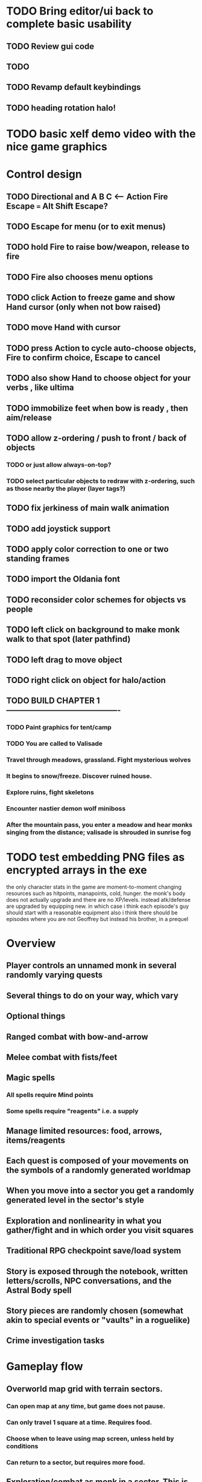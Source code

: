 * TODO Bring editor/ui back to complete basic usability
** TODO Review gui code
** TODO 
** TODO Revamp default keybindings 
** TODO heading rotation halo! 

* TODO basic xelf demo video with the nice game graphics

* Control design
** TODO Directional and A B C  <--- Action Fire Escape === Alt Shift Escape?
** TODO Escape for menu (or to exit menus)
** TODO hold Fire to raise bow/weapon, release to fire
** TODO Fire also chooses menu options
** TODO click Action to freeze game and show Hand cursor (only when not bow raised)
** TODO move Hand with cursor
** TODO press Action to cycle auto-choose objects, Fire to confirm choice, Escape to cancel
** TODO also show Hand to choose object for your verbs , like ultima
** TODO immobilize feet when bow is ready , then aim/release

** TODO allow z-ordering / push to front / back of objects
*** TODO or just allow always-on-top? 
*** TODO select particular objects to redraw with z-ordering, such as those nearby the player (layer tags?)
** TODO fix jerkiness of main walk animation
** TODO add joystick support

** TODO apply color correction to one or two standing frames 
** TODO import the Oldania font
** TODO reconsider color schemes for objects vs people

** TODO left click on background to make monk walk to that spot (later pathfind)
** TODO left drag to move object
** TODO right click on object for halo/action
** TODO BUILD CHAPTER 1 -------------------------------------------
*** TODO Paint graphics for tent/camp
*** TODO You are called to Valisade 
*** Travel through meadows, grassland. Fight mysterious wolves
*** It begins to snow/freeze. Discover ruined house.
*** Explore ruins, fight skeletons
*** Encounter nastier demon wolf miniboss
*** After the mountain pass, you enter a meadow and hear monks singing from the distance; valisade is shrouded in sunrise fog

* TODO test embedding PNG files as encrypted arrays in the exe

 the only character stats in the game are moment-to-moment
      changing resources such as hitpoints, manapoints, cold, hunger. the
      monk's body does not actually upgrade and there are no
      XP/levels. instead atk/defense are upgraded by equipping new. in which
      case i think each episode's guy should start with a reasonable equipment
 also i think there should be episodes where you are not Geoffrey but
      instead his brother, in a prequel

* Overview

** Player controls an unnamed monk in several randomly varying quests
** Several things to do on your way, which vary
** Optional things
** Ranged combat with bow-and-arrow
** Melee combat with fists/feet
** Magic spells
*** All spells require Mind points
*** Some spells require "reagents" i.e. a supply
** Manage limited resources: food, arrows, items/reagents
** Each quest is composed of your movements on the symbols of a randomly generated worldmap
** When you move into a sector you get a randomly generated level in the sector's style
** Exploration and nonlinearity in what you gather/fight and in which order you visit squares
** Traditional RPG checkpoint save/load system
** Story is exposed through the notebook, written letters/scrolls, NPC conversations, and the Astral Body spell
** Story pieces are randomly chosen (somewhat akin to special events or "vaults" in a roguelike)
** Crime investigation tasks

* Gameplay flow

** Overworld map grid with terrain sectors.
*** Can open map at any time, but game does not pause. 
*** Can only travel 1 square at a time. Requires food.
*** Choose when to leave using map screen, unless held by conditions
*** Can return to a sector, but requires more food. 
** Exploration/combat as monk in a sector. This is the meat of the gameplay.
*** Any gameplay activity can be a mission goal.
*** Fight enemies
*** Cannot flee or craft when nearby enemies
*** Collect/craft resources/items
*** Explore ruins/caves for items
*** Discover story items
*** Brief "scroll story" cinematics

* Graphical presentation

All objects, evironments, and animation frames are individually
painted with acrylic artist paints on watercolor paper, and then
digitally composited and animated.

The game's world is shown from an overhead 2-D perspective. The world
view is full-frame, except for a thin black bar across the bottom
called the "modeline". This line is used for status display,
inventory, and menu. It is mostly unobtrusive, displaying the meter
bars for Body (Red) and Mind (Blue), and an icon for the currently
equipped item/weapon. Status icons and some other messages will also be
displayed here. The various meters and items can briefly blink when
something requires the player's attention, such as low health or a
poisoning event.

In-game text is rendered using an appropriate TrueType font. 

* Movement and combat

The monk's primary means of attack is the bow and arrow with which all
monks of the Order must acquire proficiency. Unarmed combat is less
powerful, but still useful at times.

* Player characteristics

** Body (0-100) (permadeath at 0)
** Mind (0-100) (used for casting spells. cannot cast anything when less than 15%)
** Hunger (0-100)
** Sleep (0-100)
** Cold (0-100)
** Poison (0-100)

* Controls

** Move with the arrow keys or numeric keypad
** Press SHIFT use the equipped weapon, item, or spell
** Press SPACEBAR (or "X") to pick up object / perform location-specific action
** Press ENTER (or "Z") to enter the menu and select menu options
** Control-S to swap Z and X buttons
** Use the arrow keys or numeric keypad to move the menu cursor 
** Press ESCAPE (or BACKSPACE or DEL) to quit the current menu

* Music and sound

The fantasy soundtrack employs FM synthesis and sampling to create
abstract, synthetic timbres. The sounds and melodies are meant to
evoke various archaic instruments and vocal styles. Music does not
loop in the game; most of the soundtrack's cues are short (about one
minute in length) and play once through when triggered by an event or
situation.  My overall aim is to create the musical atmosphere in
which an order of spiritual warrior-monks utilize music for a variety
of religious purposes, and also incidental and improvised music played
while traveling long distances.

* Magic spells / commands
** Spark (light torches, campfires, and dry out even soaked wood)
** Radiance (required for dark areas. needs one white or yellow flower.)
*** can only use crossbow in dark when not using torch
** Flame (fire attack)
** Cure light wounds (consumes beef jerky for greater healing)
** Wood sprite (shakes firewood off of trees and brings it to you)
** Reclaim (turns garbage and other debris into reagents
** Temporal Seance (see the past. requires Forget-me-nots)
** Astral Body (must be cast under bright moonlight)
** Translation
** Boil grasses (make small amounts of thin gruel. requires wild grasses and water)
** Leave area
** Flee
** Hold creature

* Items
** Arrows (craft from stone chips and wood)
** Torch (crafted from wood)
*** torch cannot be used simultaneously with bow
** Bundles of arrows (20 per)
** Water 
** White bread
** Wheat bread
** Beef jerky
** Notebook
** Forget-me-nots
** Snowdrop
** Wild violet
** Stones, stone chips
** Branches, wood planks, ruined wood
** Temple Incense

* Characters
** Unnamed Monk (the player)
** Geoffrey
** Francis
** Lucius
** Dr. Quine
** good Rangers
** evil Brigands
** Imperial Raven
** Skeleton wanderer
** Skeleton soldier
** Soulless wolves
** Cryptghast
** Thief
** Skullscraper
** Eldritch acid pool
** Maggot hound
** Watcher-in-the-weeds
** Goddess 

* Locations
** Gleyborough
** Valisade
** Mountain pass
** Snowy glen
** Frozen river crossing
** Meadow
** Caves
** Abandoned village (optionally with tombstones and lurking undead)
** Forgotten cemetery
** Dungeon, castle ruins
** Ancient roadway
** Skeleton hideout

* Checkpoint save system
* Campaigns
** Non-linear campaign, mostly procedural with embedded story elements
*** Order chosen by campaign management code
** Semi-linear story campaigns intermixed with procedural terrain, side missions
** Release 3 good campaigns at first
** Release campagins one at a time, U Never Kno What U Gonna Get

* Story synopsis   

a deep-digging experiment of Industrialists create a device called The
Diamond Anvil in order to reach remains of an ancient civilization. it
causes a volcanic mega explosion, obliterating island blocking out sun
for two years and killing crops.  spirit of the white cypress guides
souls to the other world but the cypress herself dies during the sun
blackout, and her spirit becomes lost, separated from the tree. the
unguided souls of those dead from the famine, some fall into a fitful
slumber, or haunt the Earth for millennia; and humanity
dwindles. (Brother's soul is wandering too; reunited at end) After
figuring this all out over the course of the game, you go through a
ritual of purification to become the new White Cypress, and the game
ends. Revealed that Geoffrey is the storyteller; the Testament
combines the previous, female cypress' story with his.

The sequel is set in the time before the great explosion,

* Story: Episode 1
** You are called to Valisade 
** Travel through meadows, grassland. Fight mysterious wolves
** It begins to snow/freeze. Discover ruined house.
** Explore ruins, fight skeletons
** Encounter nastier demon wolf miniboss
** After the mountain pass, you enter a meadow and hear monks singing from the distance; valisade is shrouded in sunrise fog
* Story: Episode 2
** Arrival at ruined Valisade; mountains close behind you
** Find small cache of documents in canister with dead human skeleton 
*** Note about retrieving Expedition documents from Montecalto library, dated 5,000 years in the future
*** Enigmatic note about inconsistencies between two libraries' copies of texts; no inconsistency later, who changed it in interim?
*** Map to Montecalto 
* Story: Episode 3
** Explore plague lands with few human survivors
** Points of interest along the way
** Arrival at Montecalto
*** Brother Lucius explains 
*** Find abandonment docs / explosion date in Montecalto library annex basement
*** Secret cult changed books at night
* Story: Episode 4
** Return to ruined hometown via other route
** Cross the Einbridge to the sunken island, site of the explosion

* cycle
** The Testament of The White Cypress
** The Diamond Anvil
** Vale of the Mindweaver



* Archived Entries
** DONE basic wraith combat
   CLOSED: [2013-08-28 Wed 22:38]
   :PROPERTIES:
   :ARCHIVE_TIME: 2013-08-28 Wed 22:38
   :ARCHIVE_FILE: ~/f0rest/f0rest.org
   :ARCHIVE_CATEGORY: f0rest
   :ARCHIVE_TODO: DONE
   :END:
*** DONE import bow stand animation
    CLOSED: [2013-08-26 Mon 18:32]
*** DONE import bow stand ready animation
    CLOSED: [2013-08-26 Mon 18:32]
*** DONE import bow walk animation
    CLOSED: [2013-08-26 Mon 18:32]
*** DONE import bow ready walk animation
    CLOSED: [2013-08-26 Mon 18:32]
*** DONE import arrows
    CLOSED: [2013-08-26 Mon 18:32]
*** DONE import wraiths
    CLOSED: [2013-08-26 Mon 18:32]

*** DONE import remains and skull
    CLOSED: [2013-08-26 Mon 18:36]

*** DONE make new animations work
    CLOSED: [2013-08-28 Wed 22:24]
*** DONE autoscale frames so that scale1.0 =>> 600x600 ends up *monk-size* x *monk-size* , centered
    CLOSED: [2013-08-28 Wed 22:24]


*** DONE walk with bow 
    CLOSED: [2013-08-28 Wed 22:24]
*** DONE hold shift to ready bow
    CLOSED: [2013-08-28 Wed 22:24]
*** DONE let go of shift to fire arrow
    CLOSED: [2013-08-28 Wed 22:24]

